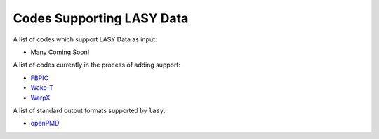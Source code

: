 Codes Supporting LASY Data
==========================

A list of codes which support LASY Data as input:

* Many Coming Soon!

A list of codes currently in the process of adding support:

* `FBPIC <https://github.com/fbpic/fbpic>`_ 
* `Wake-T <https://github.com/AngelFP/Wake-T>`_
* `WarpX <https://github.com/ECP-WarpX/WarpX>`_


A list of standard output formats supported by ``lasy``:

* `openPMD <https://github.com/openPMD/openPMD-viewer>`_